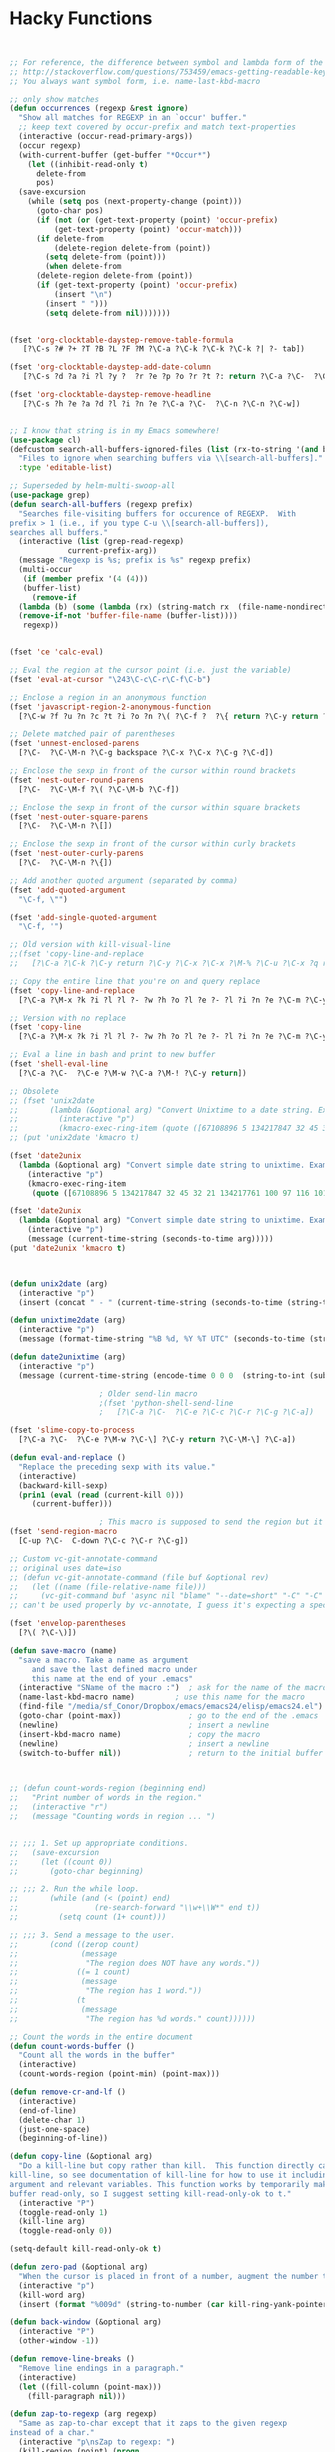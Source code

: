 * Hacky Functions

#+BEGIN_SRC emacs-lisp :tangle yes


  ;; For reference, the difference between symbol and lambda form of the macros:
  ;; http://stackoverflow.com/questions/753459/emacs-getting-readable-keyboard-macros
  ;; You always want symbol form, i.e. name-last-kbd-macro

  ;; only show matches
  (defun occurrences (regexp &rest ignore)
    "Show all matches for REGEXP in an `occur' buffer."
    ;; keep text covered by occur-prefix and match text-properties
    (interactive (occur-read-primary-args))
    (occur regexp)
    (with-current-buffer (get-buffer "*Occur*")
      (let ((inhibit-read-only t)
	    delete-from
	    pos)
	(save-excursion
	  (while (setq pos (next-property-change (point)))
	    (goto-char pos)
	    (if (not (or (get-text-property (point) 'occur-prefix)
			(get-text-property (point) 'occur-match)))
		(if delete-from
		    (delete-region delete-from (point))
		  (setq delete-from (point)))
	      (when delete-from
		(delete-region delete-from (point))
		(if (get-text-property (point) 'occur-prefix)
		    (insert "\n")
		  (insert " ")))
	      (setq delete-from nil)))))))


  (fset 'org-clocktable-daystep-remove-table-formula
     [?\C-s ?# ?+ ?T ?B ?L ?F ?M ?\C-a ?\C-k ?\C-k ?\C-k ?| ?- tab])

  (fset 'org-clocktable-daystep-add-date-column
     [?\C-s ?d ?a ?i ?l ?y ?  ?r ?e ?p ?o ?r ?t ?: return ?\C-a ?\C-  ?\C-\M-f ?\C-\M-f ?\C-f ?\C-f ?\C-w ?\C-  ?\C-e ?\C-w ?\C-n ?\C-f M-S-right ?\C-y tab C-down C-up])

  (fset 'org-clocktable-daystep-remove-headline
     [?\C-s ?h ?e ?a ?d ?l ?i ?n ?e ?\C-a ?\C-  ?\C-n ?\C-n ?\C-w])


  ;; I know that string is in my Emacs somewhere!
  (use-package cl)
  (defcustom search-all-buffers-ignored-files (list (rx-to-string '(and bos (or ".bash_history" "TAGS") eos)))
    "Files to ignore when searching buffers via \\[search-all-buffers]."
    :type 'editable-list)

  ;; Superseded by helm-multi-swoop-all
  (use-package grep)
  (defun search-all-buffers (regexp prefix)
    "Searches file-visiting buffers for occurence of REGEXP.  With
  prefix > 1 (i.e., if you type C-u \\[search-all-buffers]),
  searches all buffers."
    (interactive (list (grep-read-regexp)
		       current-prefix-arg))
    (message "Regexp is %s; prefix is %s" regexp prefix)
    (multi-occur
     (if (member prefix '(4 (4)))
	 (buffer-list)
       (remove-if
	(lambda (b) (some (lambda (rx) (string-match rx  (file-name-nondirectory (buffer-file-name b)))) search-all-buffers-ignored-files))
	(remove-if-not 'buffer-file-name (buffer-list))))
     regexp))


  (fset 'ce 'calc-eval)

  ;; Eval the region at the cursor point (i.e. just the variable)
  (fset 'eval-at-cursor "\243\C-c\C-r\C-f\C-b")

  ;; Enclose a region in an anonymous function
  (fset 'javascript-region-2-anonymous-function
	[?\C-w ?f ?u ?n ?c ?t ?i ?o ?n ?\( ?\C-f ?  ?\{ return ?\C-y return ?\C-f ?\; left ?\C-\M-p ?\C-f ?\C-f ?r ?e ?t ?u ?r ?n ?\M-  tab])

  ;; Delete matched pair of parentheses
  (fset 'unnest-enclosed-parens
	[?\C-  ?\C-\M-n ?\C-g backspace ?\C-x ?\C-x ?\C-g ?\C-d])

  ;; Enclose the sexp in front of the cursor within round brackets
  (fset 'nest-outer-round-parens
	[?\C-  ?\C-\M-f ?\( ?\C-\M-b ?\C-f])

  ;; Enclose the sexp in front of the cursor within square brackets
  (fset 'nest-outer-square-parens
	[?\C-  ?\C-\M-n ?\[])

  ;; Enclose the sexp in front of the cursor within curly brackets
  (fset 'nest-outer-curly-parens
	[?\C-  ?\C-\M-n ?\{])

  ;; Add another quoted argument (separated by comma)
  (fset 'add-quoted-argument
	"\C-f, \"")

  (fset 'add-single-quoted-argument
	"\C-f, '")

  ;; Old version with kill-visual-line
  ;;(fset 'copy-line-and-replace
  ;;   [?\C-a ?\C-k ?\C-y return ?\C-y ?\C-x ?\C-x ?\M-% ?\C-u ?\C-x ?q return ?\C-u ?\C-x ?q return ?! ?\C-a])

  ;; Copy the entire line that you're on and query replace
  (fset 'copy-line-and-replace
	[?\C-a ?\M-x ?k ?i ?l ?l ?- ?w ?h ?o ?l ?e ?- ?l ?i ?n ?e ?\C-m ?\C-y return ?\C-y ?\C-x ?\C-x ?\M-% ?\C-u ?\C-x ?q return ?\C-u ?\C-x ?q return ?! ?\C-a])

  ;; Version with no replace
  (fset 'copy-line
	[?\C-a ?\M-x ?k ?i ?l ?l ?- ?w ?h ?o ?l ?e ?- ?l ?i ?n ?e ?\C-m ?\C-y return ?\C-y ?\C-x ?\C-x ?\C-a])

  ;; Eval a line in bash and print to new buffer
  (fset 'shell-eval-line
	[?\C-a ?\C-  ?\C-e ?\M-w ?\C-a ?\M-! ?\C-y return])

  ;; Obsolete
  ;; (fset 'unix2date
  ;;       (lambda (&optional arg) "Convert Unixtime to a date string. Example: Thu Mar  1 00:00:00 PST 2012 -> 1330588800"
  ;;         (interactive "p")
  ;;         (kmacro-exec-ring-item (quote ([67108896 5 134217847 32 45 32 21 134217761 100 97 116 101 32 45 45 100 97 116 101 32 34 64 25 5 13 5 6 4] 0 "%d")) arg)))
  ;; (put 'unix2date 'kmacro t)

  (fset 'date2unix
	(lambda (&optional arg) "Convert simple date string to unixtime. Example: 1330588800 -> Thu Mar  1 00:00:00 PST 2012"
	  (interactive "p")
	  (kmacro-exec-ring-item
	   (quote ([67108896 5 134217847 32 45 32 21 134217761 100 97 116 101 32 45 100 32 34 25 5 32 43 37 115 13 5 6 4] 0 "%d")) arg)))

  (fset 'date2unix
	(lambda (&optional arg) "Convert simple date string to unixtime. Example: 1330588800 -> Thu Mar  1 00:00:00 PST 2012"
	  (interactive "p")
	  (message (current-time-string (seconds-to-time arg)))))
  (put 'date2unix 'kmacro t)



  (defun unix2date (arg)
    (interactive "p")
    (insert (concat " - " (current-time-string (seconds-to-time (string-to-int (buffer-substring (region-beginning) (region-end))))))))

  (defun unixtime2date (arg)
    (interactive "p")
    (message (format-time-string "%B %d, %Y %T UTC" (seconds-to-time (string-to-int (buffer-substring (region-beginning) (region-end)))))))

  (defun date2unixtime (arg)
    (interactive "p")
    (message (current-time-string (encode-time 0 0 0  (string-to-int (substring (buffer-substring (region-beginning) (region-end)) 8 10)) (string-to-int (substring (buffer-substring (region-beginning) (region-end)) 5 7)) (string-to-int (substring (buffer-substring (region-beginning) (region-end)) 0 4))))))

					  ; Older send-lin macro
					  ;(fset 'python-shell-send-line
					  ;   [?\C-a ?\C-  ?\C-e ?\C-c ?\C-r ?\C-g ?\C-a])

  (fset 'slime-copy-to-process
	[?\C-a ?\C-  ?\C-e ?\M-w ?\C-\] ?\C-y return ?\C-\M-\] ?\C-a])

  (defun eval-and-replace ()
    "Replace the preceding sexp with its value."
    (interactive)
    (backward-kill-sexp)
    (prin1 (eval (read (current-kill 0)))
	   (current-buffer)))

					  ; This macro is supposed to send the region but it seems to act a little dodgy.
  (fset 'send-region-macro
	[C-up ?\C-  C-down ?\C-c ?\C-r ?\C-g])

  ;; Custom vc-git-annotate-command
  ;; original uses date=iso
  ;; (defun vc-git-annotate-command (file buf &optional rev)
  ;;   (let ((name (file-relative-name file)))
  ;;     (vc-git-command buf 'async nil "blame" "--date=short" "-C" "-C" rev "--" name)))
  ;; can't be used properly by vc-annotate, I guess it's expecting a specific format

  (fset 'envelop-parentheses
	[?\( ?\C-\)])

  (defun save-macro (name)
    "save a macro. Take a name as argument
       and save the last defined macro under
       this name at the end of your .emacs"
    (interactive "SName of the macro :")  ; ask for the name of the macro
    (name-last-kbd-macro name)         ; use this name for the macro
    (find-file "/media/sf_Conor/Dropbox/emacs/emacs24/elisp/emacs24.el")                   ; open ~/.emacs or other user init file
    (goto-char (point-max))               ; go to the end of the .emacs
    (newline)                             ; insert a newline
    (insert-kbd-macro name)               ; copy the macro
    (newline)                             ; insert a newline
    (switch-to-buffer nil))               ; return to the initial buffer



  ;; (defun count-words-region (beginning end)
  ;;   "Print number of words in the region."
  ;;   (interactive "r")
  ;;   (message "Counting words in region ... ")


  ;; ;;; 1. Set up appropriate conditions.
  ;;   (save-excursion
  ;;     (let ((count 0))
  ;;       (goto-char beginning)

  ;; ;;; 2. Run the while loop.
  ;;       (while (and (< (point) end)
  ;;                 (re-search-forward "\\w+\\W*" end t))
  ;;         (setq count (1+ count)))

  ;; ;;; 3. Send a message to the user.
  ;;       (cond ((zerop count)
  ;;              (message
  ;;               "The region does NOT have any words."))
  ;;             ((= 1 count)
  ;;              (message
  ;;               "The region has 1 word."))
  ;;             (t
  ;;              (message
  ;;               "The region has %d words." count))))))

  ;; Count the words in the entire document
  (defun count-words-buffer ()
    "Count all the words in the buffer"
    (interactive)
    (count-words-region (point-min) (point-max)))

  (defun remove-cr-and-lf ()
    (interactive)
    (end-of-line)
    (delete-char 1)
    (just-one-space)
    (beginning-of-line))

  (defun copy-line (&optional arg)
    "Do a kill-line but copy rather than kill.  This function directly calls
  kill-line, so see documentation of kill-line for how to use it including prefix
  argument and relevant variables. This function works by temporarily making the
  buffer read-only, so I suggest setting kill-read-only-ok to t."
    (interactive "P")
    (toggle-read-only 1)
    (kill-line arg)
    (toggle-read-only 0))

  (setq-default kill-read-only-ok t)

  (defun zero-pad (&optional arg)
    "When the cursor is placed in front of a number, augment the number to have zero-padding prefixing the number so that the number becomes 9 digits long."
    (interactive "p")
    (kill-word arg)
    (insert (format "%009d" (string-to-number (car kill-ring-yank-pointer)))))

  (defun back-window (&optional arg)
    (interactive "P")
    (other-window -1))

  (defun remove-line-breaks ()
    "Remove line endings in a paragraph."
    (interactive)
    (let ((fill-column (point-max)))
      (fill-paragraph nil)))

  (defun zap-to-regexp (arg regexp)
    "Same as zap-to-char except that it zaps to the given regexp
  instead of a char."
    (interactive "p\nsZap to regexp: ")
    (kill-region (point) (progn
			   (re-search-forward regexp nil nil arg)
			   (point))))

  (defun my-insert-file-name (filename &optional args)
    "Insert name of file FILENAME into buffer after point.

    Prefixed with \\[universal-argument], expand the file name to
    its fully canocalized path.  See `expand-file-name'.

    Prefixed with \\[negative-argument], use relative path to file
    name from current directory, `default-directory'.  See
    `file-relative-name'.

    The default with no prefix is to insert the file name exactly as
    it appears in the minibuffer prompt."
    ;; Based on insert-file in Emacs -- ashawley 20080926
    (interactive "*fInsert file name: \nP")
    (cond ((eq '- args)
	   (insert (file-relative-name filename)))
	  ((not (null args))
	   (insert (expand-file-name filename)))
	  (t
	   (insert filename))))

  ;; I don't like how the python-shell-send-string in python.el
  ;; makes you send the whole file (unsaved, at that) when you want to
  ;; just pass a region. This is my version with just an if form removed.


  (defun goto-line-with-feedback ()
    "Show line numbers temporarily, while prompting for the line number input"
    (interactive)
    (unwind-protect
	(progn
	  (linum-mode 1)
	  (goto-line (read-number "Goto line: ")))
      (linum-mode -1)))

  ;; Elisp go-to-definition with M-. and back again with M-,
  ;; (autoload 'elisp-slime-nav-mode "elisp-slime-nav")
  ;; (add-hook 'emacs-lisp-mode-hook (lambda () (elisp-slime-nav-mode t)))


  ;; code borrowed from http://emacs-fu.blogspot.com/2010/01/duplicating-lines-and-commenting-them.html
  (defun djcb-duplicate-line (&optional commentfirst)
    "comment line at point; if COMMENTFIRST is non-nil, comment the
  original" (interactive)
  (beginning-of-line)
  (push-mark)
  (end-of-line)
  (let ((str (buffer-substring (region-beginning) (region-end))))
    (when commentfirst
      (comment-region (region-beginning) (region-end)))
    (insert
     (concat (if (= 0 (forward-line 1)) "" "\n") str "\n"))
    (forward-line -1)))


  (defun my-skewer-eval-line (vis)
    "Send the current line to the inferior ESS process.
  Arg has same meaning as for `ess-eval-region'."
    (interactive "P")
    (save-excursion
      (end-of-line)
      (let ((end (point)))
	(beginning-of-line)
	(princ (concat "Loading line:") t)
	(skewer-input-sender (skewer-repl-process) (buffer-substring (point) end)))))

  (defun my-skewer-eval-region (vis)
    (interactive "P")
    (save-excursion
      (let ((end (point)))
	(princ (concat "Loading line:") t)
	(skewer-input-sender (skewer-repl-process) (buffer-substring (region-beginning) (region-end))))))


  (defun move-text-internal (arg)
    (cond
     ((and mark-active transient-mark-mode)
      (if (> (point) (mark))
	  (exchange-point-and-mark))
      (let ((column (current-column))
	    (text (delete-and-extract-region (point) (mark))))
	(forward-line arg)
	(move-to-column column t)
	(set-mark (point))
	(insert text)
	(exchange-point-and-mark)
	(setq deactivate-mark nil)))
     (t
      (let ((column (current-column)))
	(beginning-of-line)
	(when (or (> arg 0) (not (bobp)))
	  (forward-line)
	  (when (or (< arg 0) (not (eobp)))
	    (transpose-lines arg))
	  (forward-line -1))
	(move-to-column column t)))))

  (defun move-text-down (arg)
    "Move region (transient-mark-mode active) or current line
    arg lines down."
    (interactive "*p")
    (move-text-internal arg))

  (defun move-text-up (arg)
    "Move region (transient-mark-mode active) or current line
    arg lines up."
    (interactive "*p")
    (move-text-internal (- arg))
    ;; (vertical-motion -1)
    )


  (defun conor-mydelete ()
    "Delete the failed portion of the search string, or the last char if successful. Stolen from http://emacs.stackexchange.com/q/10359/6866"
    (interactive)
    (with-isearch-suspended
     (setq isearch-new-string
	   (substring
	    isearch-string 0 (or (isearch-fail-pos) (1- (length isearch-string))))
	   isearch-new-message
	   (mapconcat 'isearch-text-char-description isearch-new-string ""))))

  ;; This is to allow highlighting in compiliation buffers
  ;; stolen from http://stackoverflow.com/a/3072831/77298
  (use-package ansi-color)
  (defun colorize-compilation-buffer ()
    (toggle-read-only)
    (ansi-color-apply-on-region (point-min) (point-max))
    (toggle-read-only))
  (add-hook 'compilation-filter-hook 'colorize-compilation-buffer)


  (defun my/vsplit-last-buffer (prefix)
    "Split the window vertically and display the previous buffer."
    (interactive "p")
    (split-window-vertically)
    (other-window 1 nil)
    (if (= prefix 1)
	(switch-to-next-buffer)))

  (defun my/hsplit-last-buffer (prefix)
    "Split the window horizontally and display the previous buffer."
    (interactive "p")
    (split-window-horizontally)
    (other-window 1 nil)
    (if (= prefix 1) (switch-to-next-buffer)))


  (defun my/smarter-move-beginning-of-line (arg)
    "Move point back to indentation of beginning of line.

  Move point to the first non-whitespace character on this line.
  If point is already there, move to the beginning of the line.
  Effectively toggle between the first non-whitespace character and
  the beginning of the line.

  If ARG is not nil or 1, move forward ARG - 1 lines first.  If
  point reaches the beginning or end of the buffer, stop there."
    (interactive "^p")
    (setq arg (or arg 1))

    ;; Move lines first
    (when (/= arg 1)
      (let ((line-move-visual nil))
	(forward-line (1- arg))))

    (let ((orig-point (point)))
      (back-to-indentation)
      (when (= orig-point (point))
	(move-beginning-of-line 1))))


  ;; Convert camelCase to dot.separated
  (defun camel-to-dot ()
    (interactive)
    (progn
      (replace-regexp "\\([A-Z]\\)" ".\\1" nil (region-beginning) (region-end))
      (downcase-region (region-beginning) (region-end))))



  (defvar conornash/say-what-im-doing-common-commands
    '(
      backward-char
      delete-backward-char
      execute-extended-command
      forward-char
      keyboard-quit
      newline
      next-line
      previous-line
      self-insert-command
      )
    "These comands will not be spoken out loud, as they occur so frequently and repeatedly.")

  (defvar conornash/say-what-im-doing-shell-command "say"
    "This is the command-line program that will be used for text-to-speech.")

  (defun conornash/say-what-im-doing-command-hook ()
    "This is the function that will be added to `post-command-hook'."
    (if (not (member this-command conornash/say-what-im-doing-common-commands))
	(start-process "my_process"
		       nil conornash/say-what-im-doing-shell-command
		       (replace-regexp-in-string "-" " " (format "%s" this-command)))))

  ;;;###autoload
  (define-minor-mode conornash/say-what-im-doing-mode
    "This is a mode to make emacs say every command you invoke out
    loud. This uses OS X's \"say\" by default, but can be
    configured to use a different command line program - see
    conornash/say-what-im-doing-shell-command."
    :lighter " say"
    :global t
    (if conornash/say-what-im-doing-mode
	(add-hook 'post-command-hook 'conornash/say-what-im-doing-command-hook)
      (remove-hook 'post-command-hook 'conornash/say-what-im-doing-command-hook)))

  (provide 'conornash/say-what-im-doing-mode)



  (defun org-dblock-write:rangereport (params)
    "Display day-by-day time reports."
    (let* ((ts (plist-get params :tstart))
	   (te (plist-get params :tend))
	   (start (time-to-seconds
		   (apply 'encode-time (org-parse-time-string ts))))
	   (end (time-to-seconds
		 (apply 'encode-time (org-parse-time-string te))))
	   day-numbers)
      (setq params (plist-put params :tstart nil))
      (setq params (plist-put params :end nil))
      (while (<= start end)
	(save-excursion
	  (setq inner-time (org-clock-sum
			    (format-time-string (car org-time-stamp-formats) (seconds-to-time start))
			    (format-time-string (car org-time-stamp-formats) (seconds-to-time end))))
	  (insert "\n"
		 (concat (format-time-string (car org-time-stamp-formats)
			      (seconds-to-time start)) " | "  (int-to-string inner-time)))
	  (setq start (+ 86400 start)
		inner-time 0)))))


  (defun conornash/org-clock-get-table-data (file params)
    "Get the clocktable data for file FILE, with parameters PARAMS.
  FILE is only for identification - this function assumes that
  the correct buffer is current, and that the wanted restriction is
  in place.
  The return value will be a list with the file name and the total
  file time (in minutes) as 1st and 2nd elements.  The third element
  of this list will be a list of headline entries.  Each entry has the
  following structure:

    (LEVEL HEADLINE TIMESTAMP TIME)

  LEVEL:     The level of the headline, as an integer.  This will be
	     the reduced leve, so 1,2,3,... even if only odd levels
	     are being used.
  HEADLINE:  The text of the headline.  Depending on PARAMS, this may
	     already be formatted like a link.
  TIMESTAMP: If PARAMS require it, this will be a time stamp found in the
	     entry, any of SCHEDULED, DEADLINE, NORMAL, or first inactive,
	     in this sequence.
  TIME:      The sum of all time spend in this tree, in minutes.  This time
	     will of cause be restricted to the time block and tags match
	     specified in PARAMS."
    (let* ((maxlevel (or (plist-get params :maxlevel) 3))
	   (timestamp (plist-get params :timestamp))
	   (ts (plist-get params :tstart))
	   (te (plist-get params :tend))
	   (ws (plist-get params :wstart))
	   (ms (plist-get params :mstart))
	   (block (plist-get params :block))
	   (link (plist-get params :link))
	   (tags (plist-get params :tags))
	   (properties (plist-get params :properties))
	   (inherit-property-p (plist-get params :inherit-props))
	   todo-only
	   (matcher (if tags (cdr (org-make-tags-matcher tags))))
	   cc range-text st p time level hdl props tsp tbl)

      (setq org-clock-file-total-minutes nil)
      (when block
	(setq cc (org-clock-special-range block nil t ws ms)
	      ts (car cc) te (nth 1 cc) range-text (nth 2 cc)))
      (when (integerp ts) (setq ts (calendar-gregorian-from-absolute ts)))
      (when (integerp te) (setq te (calendar-gregorian-from-absolute te)))
      (when (and ts (listp ts))
	(setq ts (format "%4d-%02d-%02d" (nth 2 ts) (car ts) (nth 1 ts))))
      (when (and te (listp te))
	(setq te (format "%4d-%02d-%02d" (nth 2 te) (car te) (nth 1 te))))
      ;; Now the times are strings we can parse.
      (if ts (setq ts (org-matcher-time ts)))
      (if te (setq te (org-matcher-time te)))
      (save-excursion
	(org-clock-sum ts te
		       (unless (null matcher)
			 (lambda ()
			   (let* ((tags-list (org-get-tags-at))
				  (org-scanner-tags tags-list)
				  (org-trust-scanner-tags t))
			     (eval matcher)))))
	(goto-char (point-min))
	(setq st t)
	(while (or (and (bobp) (prog1 st (setq st nil))
			(get-text-property (point) :org-clock-minutes)
			(setq p (point-min)))
		   (setq p (next-single-property-change
			    (point) :org-clock-minutes)))
	  (goto-char p)
	  (when (setq time (get-text-property p :org-clock-minutes))
	    (save-excursion
	      (beginning-of-line 1)
	      (when (and (looking-at (org-re "\\(\\*+\\)[ \t]+\\(.*?\\)\\([ \t]+:[[:alnum:]_@#%:]+:\\)?[ \t]*$"))
			 (setq level (org-reduced-level
				      (- (match-end 1) (match-beginning 1))))
			 (<= level maxlevel))
		(setq hdl (if (not link)
			      (match-string 2)
			    (org-make-link-string
			     (format "file:%s::%s"
				     (buffer-file-name)
				     (save-match-data
				       (match-string 2)))
			     (org-make-org-heading-search-string
			      (replace-regexp-in-string
			       org-bracket-link-regexp
			       (lambda (m) (or (match-string 3 m)
					  (match-string 1 m)))
			       (match-string 2)))))
		      tsp (when timestamp
			    (setq props (org-entry-properties (point)))
			    (or (cdr (assoc "SCHEDULED" props))
				(cdr (assoc "DEADLINE" props))
				(cdr (assoc "TIMESTAMP" props))
				(cdr (assoc "TIMESTAMP_IA" props))))
		      props (when properties
			      (remove nil
				      (mapcar
				       (lambda (p)
					 (when (org-entry-get (point) p inherit-property-p)
					   (cons p (org-entry-get (point) p inherit-property-p))))
				       properties))))
		(when (> time 0) (push (list level hdl tsp time props) tbl))))))
	(setq tbl (nreverse tbl))
	(list file org-clock-file-total-minutes tbl))))

#+END_SRC
